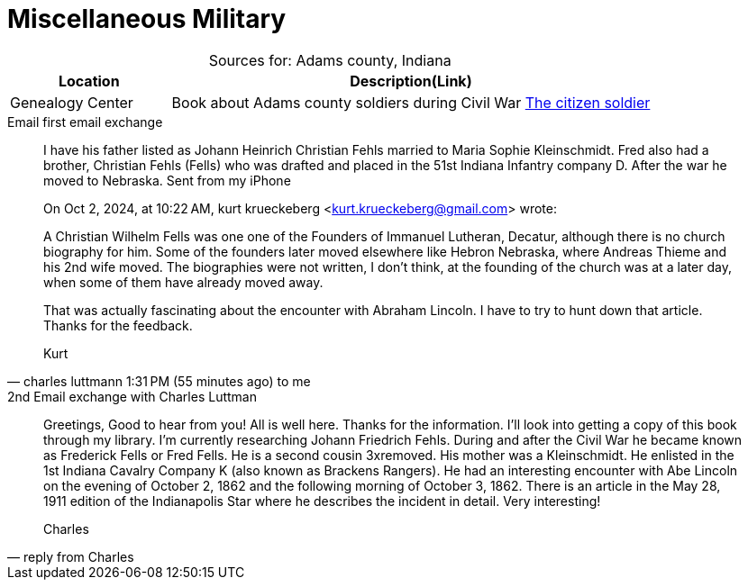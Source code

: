 = Miscellaneous Military

[caption="Sources for: "]
.Adams county, Indiana
[cols="1,3",%header,frame="none",grid="rows"]
|===
|Location|Description(Link)

|Genealogy Center|Book about Adams county soldiers during Civil War link:https://acpl.na4.iiivega.com/search?query=31924966[The citizen soldier]
|===

.Email first email exchange
[quote, charles luttmann 1:31 PM (55 minutes ago) to me]
____

I have his father listed as Johann Heinrich Christian Fehls married to Maria Sophie Kleinschmidt. Fred also had a brother,
Christian Fehls (Fells) who was drafted and placed in the 51st Indiana Infantry company D. After the war he moved to
Nebraska.  Sent from my iPhone

On Oct 2, 2024, at 10:22 AM, kurt krueckeberg <kurt.krueckeberg@gmail.com> wrote:

A Christian Wilhelm Fells was one one of the Founders of Immanuel Lutheran, Decatur, although there is no church biography
for him. Some of the founders later moved elsewhere like Hebron Nebraska, where Andreas Thieme and his 2nd wife moved. The
biographies were not written, I don't think, at the founding of the church was at a later day, when some of them have already
moved away. 

That was actually fascinating about the encounter with Abraham Lincoln. I have to try to hunt down that article. Thanks for
the feedback.

Kurt
____ 

.2nd Email exchange with Charles Luttman
[quote, reply from Charles]
____
Greetings, Good to hear from you! All is well here. Thanks for the information. I'll look into getting a copy of this book
through my library. I'm currently researching Johann Friedrich Fehls. During and after the Civil War he became known as
Frederick Fells or Fred Fells. He is a second cousin 3xremoved. His mother was a Kleinschmidt. He enlisted in the 1st Indiana
Cavalry Company K (also known as Brackens Rangers). He had an interesting encounter with Abe Lincoln on the evening of
October 2, 1862 and the following morning of October 3, 1862. There is an article in the May 28, 1911 edition of the
Indianapolis Star where he describes the incident in detail. Very interesting!

Charles
____



